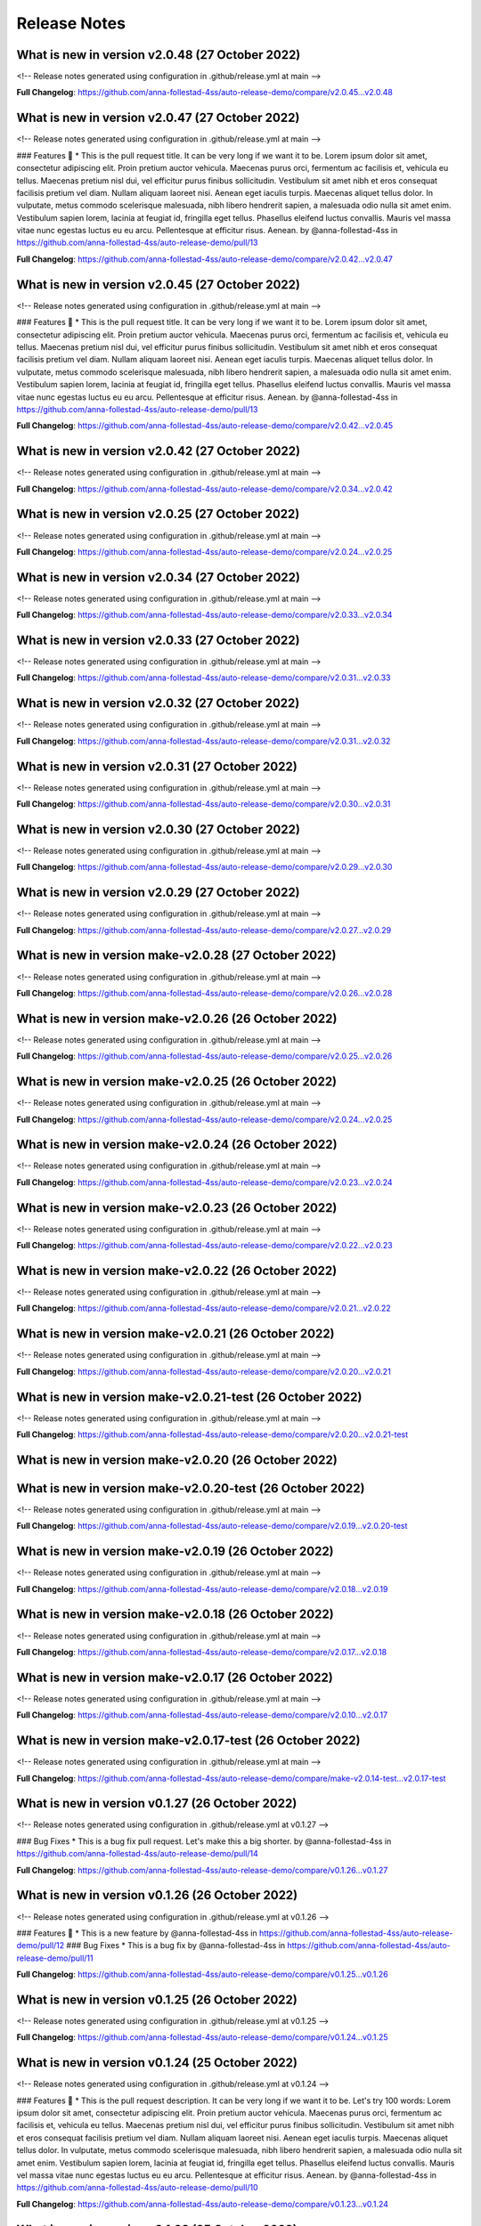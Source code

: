 Release Notes
=============
 
What is new in version v2.0.48 (27 October 2022)
------------------------------------------------
 
<!-- Release notes generated using configuration in .github/release.yml at main -->

 

**Full Changelog**: https://github.com/anna-follestad-4ss/auto-release-demo/compare/v2.0.45...v2.0.48
 
 
 
What is new in version v2.0.47 (27 October 2022)
------------------------------------------------
 
<!-- Release notes generated using configuration in .github/release.yml at main -->

 
### Features 🎉
* This is the pull request title. It can be very long if we want it to be. Lorem ipsum dolor sit amet, consectetur adipiscing elit. Proin pretium auctor vehicula. Maecenas purus orci, fermentum ac facilisis et, vehicula eu tellus. Maecenas pretium nisl dui, vel efficitur purus finibus sollicitudin. Vestibulum sit amet nibh et eros consequat facilisis pretium vel diam. Nullam aliquam laoreet nisi. Aenean eget iaculis turpis. Maecenas aliquet tellus dolor. In vulputate, metus commodo scelerisque malesuada, nibh libero hendrerit sapien, a malesuada odio nulla sit amet enim. Vestibulum sapien lorem, lacinia at feugiat id, fringilla eget tellus. Phasellus eleifend luctus convallis. Mauris vel massa vitae nunc egestas luctus eu eu arcu. Pellentesque at efficitur risus. Aenean. by @anna-follestad-4ss in https://github.com/anna-follestad-4ss/auto-release-demo/pull/13


**Full Changelog**: https://github.com/anna-follestad-4ss/auto-release-demo/compare/v2.0.42...v2.0.47
 
 
 
What is new in version v2.0.45 (27 October 2022)
------------------------------------------------
 
<!-- Release notes generated using configuration in .github/release.yml at main -->

 
### Features 🎉
* This is the pull request title. It can be very long if we want it to be. Lorem ipsum dolor sit amet, consectetur adipiscing elit. Proin pretium auctor vehicula. Maecenas purus orci, fermentum ac facilisis et, vehicula eu tellus. Maecenas pretium nisl dui, vel efficitur purus finibus sollicitudin. Vestibulum sit amet nibh et eros consequat facilisis pretium vel diam. Nullam aliquam laoreet nisi. Aenean eget iaculis turpis. Maecenas aliquet tellus dolor. In vulputate, metus commodo scelerisque malesuada, nibh libero hendrerit sapien, a malesuada odio nulla sit amet enim. Vestibulum sapien lorem, lacinia at feugiat id, fringilla eget tellus. Phasellus eleifend luctus convallis. Mauris vel massa vitae nunc egestas luctus eu eu arcu. Pellentesque at efficitur risus. Aenean. by @anna-follestad-4ss in https://github.com/anna-follestad-4ss/auto-release-demo/pull/13


**Full Changelog**: https://github.com/anna-follestad-4ss/auto-release-demo/compare/v2.0.42...v2.0.45
 
 
 
What is new in version v2.0.42 (27 October 2022)
------------------------------------------------
 
<!-- Release notes generated using configuration in .github/release.yml at main -->

 

**Full Changelog**: https://github.com/anna-follestad-4ss/auto-release-demo/compare/v2.0.34...v2.0.42
 
 
 
What is new in version v2.0.25 (27 October 2022)
------------------------------------------------
 
<!-- Release notes generated using configuration in .github/release.yml at main -->

 

**Full Changelog**: https://github.com/anna-follestad-4ss/auto-release-demo/compare/v2.0.24...v2.0.25
 
 
 
What is new in version v2.0.34 (27 October 2022)
------------------------------------------------
 
<!-- Release notes generated using configuration in .github/release.yml at main -->

 

**Full Changelog**: https://github.com/anna-follestad-4ss/auto-release-demo/compare/v2.0.33...v2.0.34
 
 
 
What is new in version v2.0.33 (27 October 2022)
------------------------------------------------
 
<!-- Release notes generated using configuration in .github/release.yml at main -->

 

**Full Changelog**: https://github.com/anna-follestad-4ss/auto-release-demo/compare/v2.0.31...v2.0.33
 
 
 
What is new in version v2.0.32 (27 October 2022)
------------------------------------------------
 
<!-- Release notes generated using configuration in .github/release.yml at main -->

 

**Full Changelog**: https://github.com/anna-follestad-4ss/auto-release-demo/compare/v2.0.31...v2.0.32
 
 
 
What is new in version v2.0.31 (27 October 2022)
------------------------------------------------
 
<!-- Release notes generated using configuration in .github/release.yml at main -->

 

**Full Changelog**: https://github.com/anna-follestad-4ss/auto-release-demo/compare/v2.0.30...v2.0.31
 
 
 
What is new in version v2.0.30 (27 October 2022)
------------------------------------------------
 
<!-- Release notes generated using configuration in .github/release.yml at main -->

 

**Full Changelog**: https://github.com/anna-follestad-4ss/auto-release-demo/compare/v2.0.29...v2.0.30
 
 
 
What is new in version v2.0.29 (27 October 2022)
------------------------------------------------
 
<!-- Release notes generated using configuration in .github/release.yml at main -->

 

**Full Changelog**: https://github.com/anna-follestad-4ss/auto-release-demo/compare/v2.0.27...v2.0.29
 
 
 
What is new in version make-v2.0.28 (27 October 2022)
------------------------------------------------
 
<!-- Release notes generated using configuration in .github/release.yml at main -->

 

**Full Changelog**: https://github.com/anna-follestad-4ss/auto-release-demo/compare/v2.0.26...v2.0.28
 
 
 
What is new in version make-v2.0.26 (26 October 2022)
------------------------------------------------
 
<!-- Release notes generated using configuration in .github/release.yml at main -->

 

**Full Changelog**: https://github.com/anna-follestad-4ss/auto-release-demo/compare/v2.0.25...v2.0.26
 
 
 
What is new in version make-v2.0.25 (26 October 2022)
------------------------------------------------
 
<!-- Release notes generated using configuration in .github/release.yml at main -->

 

**Full Changelog**: https://github.com/anna-follestad-4ss/auto-release-demo/compare/v2.0.24...v2.0.25
 
 
 
What is new in version make-v2.0.24 (26 October 2022)
------------------------------------------------
 
<!-- Release notes generated using configuration in .github/release.yml at main -->

 

**Full Changelog**: https://github.com/anna-follestad-4ss/auto-release-demo/compare/v2.0.23...v2.0.24
 
 
 
What is new in version make-v2.0.23 (26 October 2022)
------------------------------------------------
 
<!-- Release notes generated using configuration in .github/release.yml at main -->

 

**Full Changelog**: https://github.com/anna-follestad-4ss/auto-release-demo/compare/v2.0.22...v2.0.23
 
 
 
What is new in version make-v2.0.22 (26 October 2022)
------------------------------------------------
 
<!-- Release notes generated using configuration in .github/release.yml at main -->

 

**Full Changelog**: https://github.com/anna-follestad-4ss/auto-release-demo/compare/v2.0.21...v2.0.22
 
 
 
What is new in version make-v2.0.21 (26 October 2022)
------------------------------------------------
 
<!-- Release notes generated using configuration in .github/release.yml at main -->

 

**Full Changelog**: https://github.com/anna-follestad-4ss/auto-release-demo/compare/v2.0.20...v2.0.21
 
 
 
What is new in version make-v2.0.21-test (26 October 2022)
------------------------------------------------
 
<!-- Release notes generated using configuration in .github/release.yml at main -->

 

**Full Changelog**: https://github.com/anna-follestad-4ss/auto-release-demo/compare/v2.0.20...v2.0.21-test
 
 
 
What is new in version make-v2.0.20 (26 October 2022)
------------------------------------------------
 

 
 
 
What is new in version make-v2.0.20-test (26 October 2022)
------------------------------------------------
 
<!-- Release notes generated using configuration in .github/release.yml at main -->

 

**Full Changelog**: https://github.com/anna-follestad-4ss/auto-release-demo/compare/v2.0.19...v2.0.20-test
 
 
 
What is new in version make-v2.0.19 (26 October 2022)
------------------------------------------------
 
<!-- Release notes generated using configuration in .github/release.yml at main -->

 

**Full Changelog**: https://github.com/anna-follestad-4ss/auto-release-demo/compare/v2.0.18...v2.0.19
 
 
 
What is new in version make-v2.0.18 (26 October 2022)
------------------------------------------------
 
<!-- Release notes generated using configuration in .github/release.yml at main -->

 

**Full Changelog**: https://github.com/anna-follestad-4ss/auto-release-demo/compare/v2.0.17...v2.0.18
 
 
 
What is new in version make-v2.0.17 (26 October 2022)
------------------------------------------------
 
<!-- Release notes generated using configuration in .github/release.yml at main -->

 

**Full Changelog**: https://github.com/anna-follestad-4ss/auto-release-demo/compare/v2.0.10...v2.0.17
 
 
 
What is new in version make-v2.0.17-test (26 October 2022)
------------------------------------------------
 
<!-- Release notes generated using configuration in .github/release.yml at main -->

 

**Full Changelog**: https://github.com/anna-follestad-4ss/auto-release-demo/compare/make-v2.0.14-test...v2.0.17-test
 
 
 
What is new in version v0.1.27 (26 October 2022)
------------------------------------------------
 
<!-- Release notes generated using configuration in .github/release.yml at v0.1.27 -->

 
### Bug Fixes
* This is a bug fix pull request. Let's make this a big shorter.  by @anna-follestad-4ss in https://github.com/anna-follestad-4ss/auto-release-demo/pull/14


**Full Changelog**: https://github.com/anna-follestad-4ss/auto-release-demo/compare/v0.1.26...v0.1.27
 
 
 
What is new in version v0.1.26 (26 October 2022)
------------------------------------------------
 
<!-- Release notes generated using configuration in .github/release.yml at v0.1.26 -->

 
### Features 🎉
* This is a new feature by @anna-follestad-4ss in https://github.com/anna-follestad-4ss/auto-release-demo/pull/12
### Bug Fixes
* This is a bug fix by @anna-follestad-4ss in https://github.com/anna-follestad-4ss/auto-release-demo/pull/11


**Full Changelog**: https://github.com/anna-follestad-4ss/auto-release-demo/compare/v0.1.25...v0.1.26
 
 
 
What is new in version v0.1.25 (26 October 2022)
------------------------------------------------
 
<!-- Release notes generated using configuration in .github/release.yml at v0.1.25 -->

 

**Full Changelog**: https://github.com/anna-follestad-4ss/auto-release-demo/compare/v0.1.24...v0.1.25
 
 
 
What is new in version v0.1.24 (25 October 2022)
------------------------------------------------
 
<!-- Release notes generated using configuration in .github/release.yml at v0.1.24 -->

 
### Features 🎉
* This is the pull request description. It can be very long if we want it to be. Let's try 100 words: Lorem ipsum dolor sit amet, consectetur adipiscing elit. Proin pretium auctor vehicula. Maecenas purus orci, fermentum ac facilisis et, vehicula eu tellus. Maecenas pretium nisl dui, vel efficitur purus finibus sollicitudin. Vestibulum sit amet nibh et eros consequat facilisis pretium vel diam. Nullam aliquam laoreet nisi. Aenean eget iaculis turpis. Maecenas aliquet tellus dolor. In vulputate, metus commodo scelerisque malesuada, nibh libero hendrerit sapien, a malesuada odio nulla sit amet enim. Vestibulum sapien lorem, lacinia at feugiat id, fringilla eget tellus. Phasellus eleifend luctus convallis. Mauris vel massa vitae nunc egestas luctus eu eu arcu. Pellentesque at efficitur risus. Aenean. by @anna-follestad-4ss in https://github.com/anna-follestad-4ss/auto-release-demo/pull/10


**Full Changelog**: https://github.com/anna-follestad-4ss/auto-release-demo/compare/v0.1.23...v0.1.24
 
 
 
What is new in version v0.1.23 (25 October 2022)
------------------------------------------------
 
<!-- Release notes generated using configuration in .github/release.yml at v0.1.23 -->

 

**Full Changelog**: https://github.com/anna-follestad-4ss/auto-release-demo/compare/v0.1.22...v0.1.23
 
 
 
What is new in version v0.1.21 (25 October 2022)
------------------------------------------------
 
<!-- Release notes generated using configuration in .github/release.yml at v0.1.21 -->

 
## What's Changed
### Features 🎉
* Feature to colour things red by @anna-follestad-4ss in https://github.com/anna-follestad-4ss/auto-release-demo/pull/7
* New cool feature to colour things blue by @anna-follestad-4ss in https://github.com/anna-follestad-4ss/auto-release-demo/pull/8


**Full Changelog**: https://github.com/anna-follestad-4ss/auto-release-demo/compare/v0.1.20...v0.1.21
 
 
 
What is new in version v0.1.20 (25 October 2022)
------------------------------------------------
 
<!-- Release notes generated using configuration in .github/release.yml at v0.1.20 -->

 


**Full Changelog**: https://github.com/anna-follestad-4ss/auto-release-demo/compare/v0.1.19...v0.1.20
 
 
 
What is new in version v0.1.19 (25 October 2022)
------------------------------------------------
 
<!-- Release notes generated using configuration in .github/release.yml at v0.1.19 -->



**Full Changelog**: https://github.com/anna-follestad-4ss/auto-release-demo/compare/v0.1.18...v0.1.19
 
 
 
What is new in version v0.1.18 (25 October 2022)
------------------------------------------------
 
<!-- Release notes generated using configuration in .github/release.yml at v0.1.18 -->

## What's Changed
### Features 🎉
* Feat: Added some new stuff by @anna-follestad-4ss in https://github.com/anna-follestad-4ss/auto-release-demo/pull/6


**Full Changelog**: https://github.com/anna-follestad-4ss/auto-release-demo/compare/v0.1.17...v0.1.18
 
 
 
What is new in version v0.1.17 (25 October 2022)
------------------------------------------------
 
<!-- Release notes generated using configuration in .github/release.yml at v0.1.17 -->



**Full Changelog**: https://github.com/anna-follestad-4ss/auto-release-demo/compare/v0.1.16...v0.1.17
 
 
 
What is new in version v0.1.16 (25 October 2022)
------------------------------------------------
 
<!-- Release notes generated using configuration in .github/release.yml at v0.1.16 -->

## What's Changed
### Bug fixes
* Now I am changing the pull request title jut as I am doing the squash and merge.  I'm going to make it really nice and long just to see how long it is possible to make it.  by @anna-follestad-4ss in https://github.com/anna-follestad-4ss/auto-release-demo/pull/5


**Full Changelog**: https://github.com/anna-follestad-4ss/auto-release-demo/compare/v0.1.15...v0.1.16
 
 
 
What is new in version v0.1.15 (25 October 2022)
------------------------------------------------
 
<!-- Release notes generated using configuration in .github/release.yml at v0.1.15 -->

## What's Changed
### Bug fixes
* Feat: This is the header of the pull request by @anna-follestad-4ss in https://github.com/anna-follestad-4ss/auto-release-demo/pull/4


**Full Changelog**: https://github.com/anna-follestad-4ss/auto-release-demo/compare/v0.1.14...v0.1.15
 
 
 
What is new in version v0.1.14 (25 October 2022)
------------------------------------------------
 
<!-- Release notes generated using configuration in .github/release.yml at v0.1.14 -->



**Full Changelog**: https://github.com/anna-follestad-4ss/auto-release-demo/compare/v0.1.13...v0.1.14
 
 
 
What is new in version v0.1.13 (25 October 2022)
------------------------------------------------
 
<!-- Release notes generated using configuration in .github/release.yml at v0.1.13 -->



**Full Changelog**: https://github.com/anna-follestad-4ss/auto-release-demo/compare/v0.1.12...v0.1.13
 
 
 
What is new in version v0.1.12 (25 October 2022)
------------------------------------------------
 
<!-- Release notes generated using configuration in .github/release.yml at v0.1.12 -->



**Full Changelog**: https://github.com/anna-follestad-4ss/auto-release-demo/compare/v0.1.11...v0.1.12
 
 
 
What is new in version v0.1.11 (25 October 2022)
------------------------------------------------
 
<!-- Release notes generated using configuration in .github/release.yml at v0.1.11 -->



**Full Changelog**: https://github.com/anna-follestad-4ss/auto-release-demo/compare/v0.1.10...v0.1.11
 
 
 
What is new in version v0.1.9 (25 October 2022)
------------------------------------------------
 
<!-- Release notes generated using configuration in .github/release.yml at v0.1.9 -->



**Full Changelog**: https://github.com/anna-follestad-4ss/auto-release-demo/compare/v0.1.8...v0.1.9
 
 
 
What is new in version v0.1.8 (25 October 2022)
------------------------------------------------
 
<!-- Release notes generated using configuration in .github/release.yml at v0.1.8 -->



**Full Changelog**: https://github.com/anna-follestad-4ss/auto-release-demo/compare/v0.1.7...v0.1.8
 
 
 
What is new in version v0.1.6 (25 October 2022)
------------------------------------------------
 
<!-- Release notes generated using configuration in .github/release.yml at v0.1.51 -->



**Full Changelog**: https://github.com/anna-follestad-4ss/auto-release/compare/v0.1.50...v0.1.51
 
 
 
What is new in version v0.1.2 (25 October 2022)
------------------------------------------------
 
<!-- Release notes generated using configuration in .github/release.yml at v0.1.51 -->



**Full Changelog**: https://github.com/anna-follestad-4ss/auto-release/compare/v0.1.50...v0.1.51
 
 

v0.1.0
------

- First release
